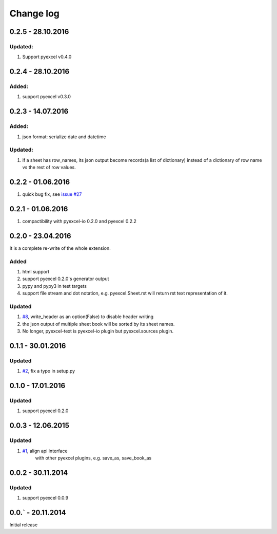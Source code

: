 Change log
================================================================================

0.2.5 - 28.10.2016
--------------------------------------------------------------------------------

Updated:
********************************************************************************

#. Support pyexcel v0.4.0

0.2.4 - 28.10.2016
--------------------------------------------------------------------------------

Added:
********************************************************************************

#. support pyexcel v0.3.0


0.2.3 - 14.07.2016
--------------------------------------------------------------------------------

Added:
********************************************************************************

#. json format: serialize date and datetime

Updated:
********************************************************************************

#. if a sheet has row_names, its json output become records(a list of dictionary)
   instead of a dictionary of row name vs the rest of row values.

0.2.2 - 01.06.2016
--------------------------------------------------------------------------------

#. quick bug fix, see `issue #27 <https://github.com/pyexcel/pyexcel-text/issues/27>`_

 
0.2.1 - 01.06.2016
--------------------------------------------------------------------------------

#. compactibility with pyexcel-io 0.2.0 and pyexcel 0.2.2


0.2.0 - 23.04.2016
--------------------------------------------------------------------------------

It is a complete re-write of the whole extension.

Added
********************************************************************************

#. html support
#. support pyexcel 0.2.0's generator output
#. pypy and pypy3 in test targets
#. support file stream and dot notation, e.g. pyexcel.Sheet.rst will return rst text representation of it.

Updated
********************************************************************************

#. `#8 <https://github.com/pyexcel/pyexcel-text/issues/8>`_, write_header as an option(False) to disable header writing
#. the json output of multiple sheet book will be sorted by its sheet names.
#. No longer, pyexcel-text is pyexcel-io plugin but pyexcel.sources plugin.

0.1.1 - 30.01.2016
--------------------------------------------------------------------------------

Updated
********************************************************************************

#. `#2 <https://github.com/pyexcel/pyexcel-text/issues/2>`_, fix a typo in setup.py


0.1.0 - 17.01.2016
--------------------------------------------------------------------------------

Updated
********************************************************************************

#. support pyexcel 0.2.0


0.0.3 - 12.06.2015
--------------------------------------------------------------------------------

Updated
********************************************************************************

#. `#1 <https://github.com/pyexcel/pyexcel-text/issues/1>`_, align api interface
    with other pyexcel plugins, e.g. save_as, save_book_as

0.0.2 - 30.11.2014
--------------------------------------------------------------------------------

Updated
********************************************************************************

#. support pyexcel 0.0.9


0.0.` - 20.11.2014
--------------------------------------------------------------------------------

Initial release



